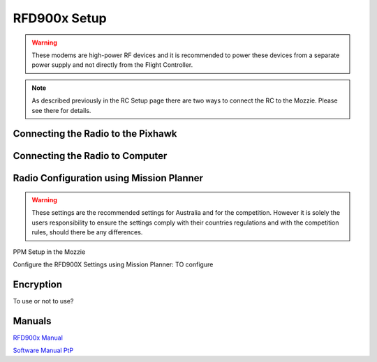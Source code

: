 RFD900x Setup
==============

.. image:: images/RFD900x/RFD900x.jpg


.. Warning::
  These modems are high-power RF devices and it is recommended to power these devices from a separate power supply and not directly from the Flight Controller.

.. Note::
  As described previously in the RC Setup page there are two ways to connect the RC to the Mozzie. Please see there for details.

Connecting the Radio to the Pixhawk
......................................

.. image:: images/RFD900x/RFD900xWiring

.. image:: images/RFD900x/RFD_Pins.jpg

Connecting the Radio to Computer
......................................



Radio Configuration using Mission Planner
...........................................

.. Warning::
  These settings are the recommended settings for Australia and for the competition. However it is solely the users responsibility to ensure the settings comply with their countries regulations and with the competition rules, should there be any differences.


PPM Setup in the Mozzie

Configure the RFD900X Settings using Mission Planner:
TO configure

.. image:: images/RFD900x/RFD900xMPSettings.jpg


Encryption
............

To use or not to use?


Manuals
...........


`RFD900x Manual <http://files.rfdesign.com.au/Files/documents/RFD900x%20DataSheet.pdf>`_

`Software Manual PtP <http://files.rfdesign.com.au/Files/documents/RFD900x%20Peer-to-peer%20User%20Manual.pdf>`_
